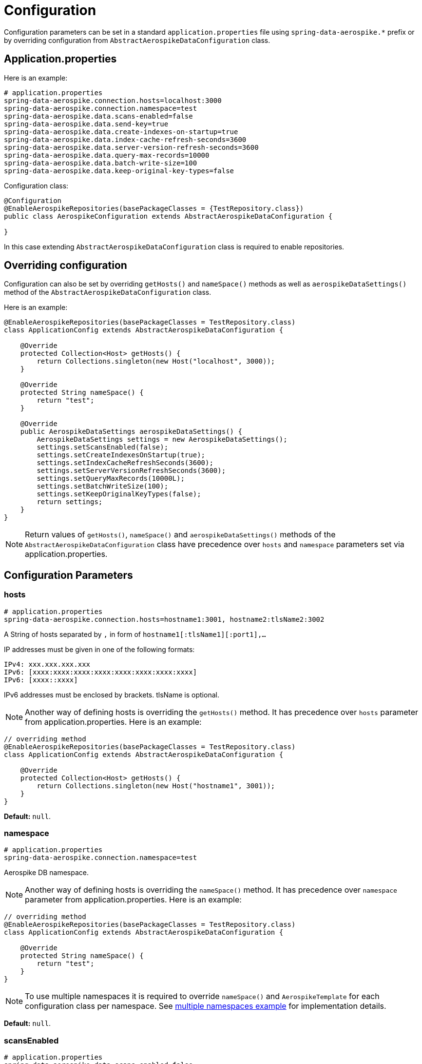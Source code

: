 [[configuration]]
= Configuration

Configuration parameters can be set in a standard `application.properties` file using `spring-data-aerospike.*` prefix
or by overriding configuration from `AbstractAerospikeDataConfiguration` class.

[[configuration.application-properties]]
== Application.properties

Here is an example:

[source,properties]
----
# application.properties
spring-data-aerospike.connection.hosts=localhost:3000
spring-data-aerospike.connection.namespace=test
spring-data-aerospike.data.scans-enabled=false
spring-data-aerospike.data.send-key=true
spring-data-aerospike.data.create-indexes-on-startup=true
spring-data-aerospike.data.index-cache-refresh-seconds=3600
spring-data-aerospike.data.server-version-refresh-seconds=3600
spring-data-aerospike.data.query-max-records=10000
spring-data-aerospike.data.batch-write-size=100
spring-data-aerospike.data.keep-original-key-types=false
----

Configuration class:

[source, java]
----
@Configuration
@EnableAerospikeRepositories(basePackageClasses = {TestRepository.class})
public class AerospikeConfiguration extends AbstractAerospikeDataConfiguration {

}
----

In this case extending `AbstractAerospikeDataConfiguration` class is required to enable repositories.

[[configuration.overriding-configuration]]
== Overriding configuration

Configuration can also be set by overriding `getHosts()` and `nameSpace()` methods
as well as `aerospikeDataSettings()` method of the `AbstractAerospikeDataConfiguration` class.

Here is an example:

[source,java]
----
@EnableAerospikeRepositories(basePackageClasses = TestRepository.class)
class ApplicationConfig extends AbstractAerospikeDataConfiguration {

    @Override
    protected Collection<Host> getHosts() {
        return Collections.singleton(new Host("localhost", 3000));
    }

    @Override
    protected String nameSpace() {
        return "test";
    }

    @Override
    public AerospikeDataSettings aerospikeDataSettings() {
        AerospikeDataSettings settings = new AerospikeDataSettings();
        settings.setScansEnabled(false);
        settings.setCreateIndexesOnStartup(true);
        settings.setIndexCacheRefreshSeconds(3600);
        settings.setServerVersionRefreshSeconds(3600);
        settings.setQueryMaxRecords(10000L);
        settings.setBatchWriteSize(100);
        settings.setKeepOriginalKeyTypes(false);
        return settings;
    }
}
----

NOTE: Return values of `getHosts()`, `nameSpace()` and `aerospikeDataSettings()` methods
of the `AbstractAerospikeDataConfiguration` class have precedence over `hosts` and `namespace` parameters
set via application.properties.

[[configuration.parameters]]
== Configuration Parameters

[[configuration.hosts]]
=== hosts

[source,properties]
----
# application.properties
spring-data-aerospike.connection.hosts=hostname1:3001, hostname2:tlsName2:3002
----

A String of hosts separated by `,` in form of `hostname1[:tlsName1][:port1],...`

IP addresses must be given in one of the following formats:

[source,text]
----
IPv4: xxx.xxx.xxx.xxx
IPv6: [xxxx:xxxx:xxxx:xxxx:xxxx:xxxx:xxxx:xxxx]
IPv6: [xxxx::xxxx]
----

IPv6 addresses must be enclosed by brackets. tlsName is optional.

NOTE: Another way of defining hosts is overriding the `getHosts()` method.
It has precedence over `hosts` parameter from application.properties. Here is an example:

[source,java]
----
// overriding method
@EnableAerospikeRepositories(basePackageClasses = TestRepository.class)
class ApplicationConfig extends AbstractAerospikeDataConfiguration {

    @Override
    protected Collection<Host> getHosts() {
        return Collections.singleton(new Host("hostname1", 3001));
    }
}
----

*Default:* `null`.

[[configuration.namespace]]
=== namespace

[source,properties]
----
# application.properties
spring-data-aerospike.connection.namespace=test
----

Aerospike DB namespace.

NOTE: Another way of defining hosts is overriding the `nameSpace()` method.
It has precedence over `namespace` parameter from application.properties.
Here is an example:

[source,java]
----
// overriding method
@EnableAerospikeRepositories(basePackageClasses = TestRepository.class)
class ApplicationConfig extends AbstractAerospikeDataConfiguration {

    @Override
    protected String nameSpace() {
        return "test";
    }
}
----

NOTE: To use multiple namespaces it is required to override `nameSpace()` and `AerospikeTemplate` for each
configuration class per namespace.
See https://github.com/aerospike-examples/spring-data-multiple-namespaces-example[multiple namespaces example]
for implementation details.

*Default:* `null`.

[[configuration.scans-enabled]]
=== scansEnabled

[source,properties]
----
# application.properties
spring-data-aerospike.data.scans-enabled=false
----

A scan can be an expensive operation as all records in the set must be read by the Aerospike server,
and then the condition is applied to see if they match.

Due to the cost of performing this operation, scans from Spring Data Aerospike are disabled by default.

NOTE: Another way of defining the parameter is overriding the `aerospikeDataSettings()` method.
It has precedence over reading from application.properties. Here is an example:

[source,java]
----
// overriding method
@EnableAerospikeRepositories(basePackageClasses = TestRepository.class)
class ApplicationConfig extends AbstractAerospikeDataConfiguration {


    @Override
    public AerospikeDataSettings aerospikeDataSettings() {
        AerospikeDataSettings settings = new AerospikeDataSettings();
        settings.setScansEnabled(false);
        return settings;
    }
}
----

NOTE: Once this flag is enabled, scans run whenever needed with no warnings. This may or may not be optimal
in a particular use case.

*Default:* `false`.

[[configuration.data.send-key]]
=== sendKey

[source,properties]
----
# application.properties
spring-data-aerospike.data.send-key=true
----

Send user defined key in addition to hash digest on both reads and writes. If the key is sent on write,
it will be stored with the record on the server.

NOTE: Another way of defining the parameter is overriding the `aerospikeDataSettings()` method.
It has precedence over reading from application.properties. Here is an example:

[source,java]
----
// overriding method
@EnableAerospikeRepositories(basePackageClasses = TestRepository.class)
class ApplicationConfig extends AbstractAerospikeDataConfiguration {


    @Override
    public AerospikeDataSettings aerospikeDataSettings() {
        AerospikeDataSettings settings = new AerospikeDataSettings();
        settings.setSendKey(true);
        return settings;
    }
}
----

Default: `true` (to send the user defined key).

[[configuration.create-indexes-on-startup]]
=== createIndexesOnStartup

[source,properties]
----
# application.properties
spring-data-aerospike.data.create-indexes-on-startup=true
----

Create secondary indexes specified using `@Indexed` annotation on startup.

NOTE: Another way of defining the parameter is overriding the `aerospikeDataSettings()` method.
It has precedence over reading from application.properties. Here is an example:

[source,java]
----
// overriding method
@EnableAerospikeRepositories(basePackageClasses = TestRepository.class)
class ApplicationConfig extends AbstractAerospikeDataConfiguration {


    @Override
    public AerospikeDataSettings aerospikeDataSettings() {
        AerospikeDataSettings settings = new AerospikeDataSettings();
        settings.setCreateIndexesOnStartup(true);
        return settings;
    }
}
----

*Default*: `true`.

[[configuration.index-cache-refresh-frequency-seconds]]
=== indexCacheRefreshSeconds

[source,properties]
----
# application.properties
spring-data-aerospike.data.index-cache-refresh-seconds=3600
----

Automatically refresh indexes cache every <N> seconds.

NOTE: Another way of defining the parameter is overriding the `aerospikeDataSettings()` method.
It has precedence over reading from application.properties. Here is an example:

[source,java]
----
// overriding method
@EnableAerospikeRepositories(basePackageClasses = TestRepository.class)
class ApplicationConfig extends AbstractAerospikeDataConfiguration {


    @Override
    public AerospikeDataSettings aerospikeDataSettings() {
        AerospikeDataSettings settings = new AerospikeDataSettings();
        settings.setIndexCacheRefreshSeconds(3600);
        return settings;
    }
}
----

*Default*: `3600`.

[[configuration.server-version-refresh-frequency-seconds]]
=== serverVersionRefreshSeconds

[source,properties]
----
# application.properties
spring-data-aerospike.data.server-version-refresh-seconds=3600
----

Automatically refresh cached server version every <N> seconds.

NOTE: Another way of defining the parameter is overriding the `aerospikeDataSettings()` method.
It has precedence over reading from application.properties. Here is an example:

[source,java]
----
// overriding method
@EnableAerospikeRepositories(basePackageClasses = TestRepository.class)
class ApplicationConfig extends AbstractAerospikeDataConfiguration {


    @Override
    public AerospikeDataSettings aerospikeDataSettings() {
        AerospikeDataSettings settings = new AerospikeDataSettings();
        settings.setServerVersionRefreshSeconds(3600);
        return settings;
    }
}
----

*Default*: `3600`.

[[configuration.query-max-records]]
=== queryMaxRecords

[source,properties]
----
# application.properties
spring-data-aerospike.data.query-max-records=10000
----

Limit amount of results returned by server. Non-positive value means no limit.

NOTE: Another way of defining the parameter is overriding the `aerospikeDataSettings()` method.
It has precedence over reading from application.properties. Here is an example:

[source,java]
----
// overriding method
@EnableAerospikeRepositories(basePackageClasses = TestRepository.class)
class ApplicationConfig extends AbstractAerospikeDataConfiguration {


    @Override
    public AerospikeDataSettings aerospikeDataSettings() {
        AerospikeDataSettings settings = new AerospikeDataSettings();
        settings.setQueryMaxRecords(10000L);
        return settings;
    }
}
----

*Default*: `10 000`.

[[configuration.batch-write-size]]
=== batchWriteSize

[source,properties]
----
# application.properties
spring-data-aerospike.data.batch-write-size=100
----

Maximum batch size for batch write operations. Non-positive value means no limit.

NOTE: Another way of defining the parameter is overriding the `aerospikeDataSettings()` method.
It has precedence over reading from application.properties. Here is an example:

[source,java]
----
// overriding method
@EnableAerospikeRepositories(basePackageClasses = TestRepository.class)
class ApplicationConfig extends AbstractAerospikeDataConfiguration {


    @Override
    public AerospikeDataSettings aerospikeDataSettings() {
        AerospikeDataSettings settings = new AerospikeDataSettings();
        settings.setBatchWriteSize(100);
        return settings;
    }
}
----

*Default*: `100`.

[[configuration.keep-original-key-types]]
=== keepOriginalKeyTypes

[source,properties]
----
# application.properties
spring-data-aerospike.data.keep-original-key-types=false
----

Define how `@Id` fields (primary keys) and `Map` keys are stored in the Aerospike database:
`false` - always as `String`, `true` - preserve original type if supported.

[width="100%",cols="<20%,<30%,<30%",options="header",]
|===
|`@Id` field type |keepOriginalKeyTypes = `false` |keepOriginalKeyTypes = `true`
|`long` |`String` | `long`
|`int` |`String` | `long`
|`String` |`String` | `String`
|`byte[]` |`String` | `byte[]`
|other types |`String` | `String`
|===

NOTE: If `@Id` field's type cannot be persisted as is, it must be convertible to `String` and will be stored
in the database as such, then converted back to the original type when the object is read.
This is transparent to the application but needs to be considered if using external tools like `AQL` to view the data.

[width="100%",cols="<20%,<30%,<30%",options="header",]
|===
|`Map` key type |keepOriginalKeyTypes = `false` |keepOriginalKeyTypes = `true`
|`long` |`String` | `long`
|`int` |`String` | `long`
|`double` |`String` | `double`
|`String` |`String` | `String`
|`byte[]` |`String` | `byte[]`
|other types |`String` | `String`
|===

NOTE: Another way of defining the parameter is overriding the `aerospikeDataSettings()` method.
It has precedence over reading from application.properties. Here is an example:

[source,java]
----
// overriding method
@EnableAerospikeRepositories(basePackageClasses = TestRepository.class)
class ApplicationConfig extends AbstractAerospikeDataConfiguration {


    @Override
    public AerospikeDataSettings aerospikeDataSettings() {
        AerospikeDataSettings settings = new AerospikeDataSettings();
        settings.setKeepOriginalKeyTypes(false);
        return settings;
    }
}
----

*Default*: `false` (store keys only as `String`).

